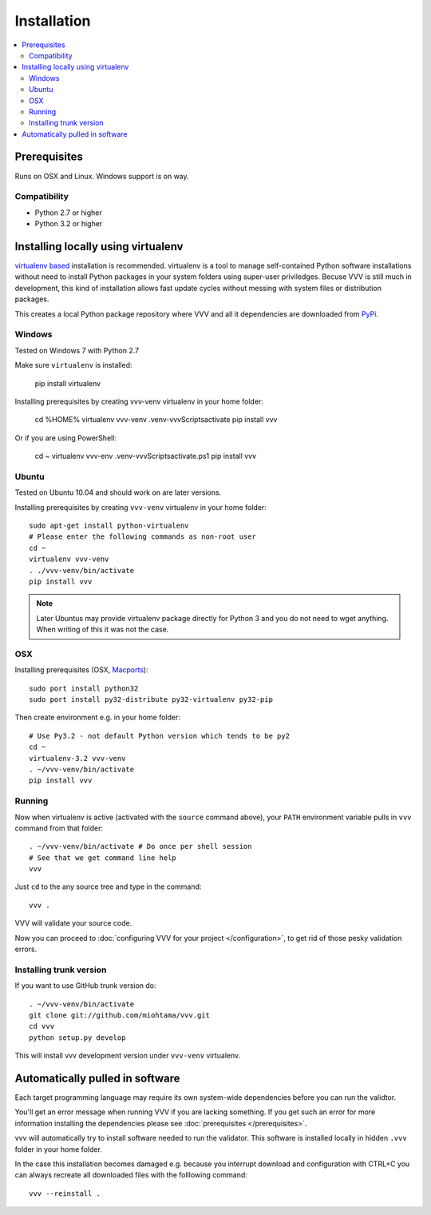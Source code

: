 Installation
============================

.. contents :: :local:

.. highlight:: console

Prerequisites
----------------

Runs on OSX and Linux. Windows support is on way.

Compatibility
++++++++++++++

- Python 2.7 or higher

- Python 3.2 or higher

Installing locally using virtualenv
--------------------------------------

`virtualenv based <http://pypi.python.org/pypi/virtualenv>`_ installation is recommended.
virtualenv is a tool to manage self-contained Python software installations without
need to install Python packages in your system folders using super-user priviledges.
Becuse VVV is still much in development, this kind of installation allows
fast update cycles without messing with system files or distribution packages.

This creates a local Python package repository
where VVV and all it dependencies are downloaded from `PyPi <http://pypi.python.org>`_.

Windows
+++++++++

Tested on Windows 7 with Python 2.7

Make sure ``virtualenv`` is installed:

    pip install virtualenv

Installing prerequisites by creating vvv-venv virtualenv in your home folder:

    cd %HOME%
    virtualenv vvv-venv
    .\venv-vvv\Scripts\activate
    pip install vvv

Or if you are using PowerShell:

    cd ~
    virtualenv vvv-env
    .\venv-vvv\Scripts\activate.ps1
    pip install vvv

Ubuntu
+++++++++

Tested on Ubuntu 10.04 and should work on are later versions.

Installing prerequisites by creating ``vvv-venv`` virtualenv in your home folder::

    sudo apt-get install python-virtualenv
    # Please enter the following commands as non-root user
    cd ~
    virtualenv vvv-venv
    . ./vvv-venv/bin/activate
    pip install vvv

.. note ::

    Later Ubuntus may provide virtualenv package directly for Python 3 and
    you do not need to wget anything.
    When writing of this it was not the case.

OSX
+++++++++

Installing prerequisites (OSX, `Macports <http://www.macports.org>`_)::

    sudo port install python32
    sudo port install py32-distribute py32-virtualenv py32-pip

Then create environment e.g. in your home folder::

    # Use Py3.2 - not default Python version which tends to be py2
    cd ~
    virtualenv-3.2 vvv-venv
    . ~/vvv-venv/bin/activate
    pip install vvv

Running
++++++++++

Now when virtualenv is active (activated with the ``source`` command above), your ``PATH``
environment variable pulls in ``vvv`` command from that folder::

    . ~/vvv-venv/bin/activate # Do once per shell session
    # See that we get command line help
    vvv

Just ``cd`` to the any source tree and type in the command::

    vvv .

VVV will validate your source code.

Now you can proceed to :doc:`configuring VVV for your project </configuration>`,
to get rid of those pesky validation errors.

Installing trunk version
++++++++++++++++++++++++++++

If you want to use GitHub trunk version do::

    . ~/vvv-venv/bin/activate
    git clone git://github.com/miohtama/vvv.git
    cd vvv
    python setup.py develop

This will install vvv development version under ``vvv-venv`` virtualenv.

Automatically pulled in software
--------------------------------------

Each target programming language may require its own system-wide
dependencies before you can run the validtor.

You'll get an error message when running VVV if you are lacking something.
If you get such an error for more information installing
the dependencies please see :doc:`prerequisites </prerequisites>`.

vvv will automatically try to install software needed to run the
validator. This software is installed locally in hidden ``.vvv``
folder in your home folder.

In the case this installation becomes damaged e.g.
because you interrupt download and configuration with CTRL+C
you can always recreate all downloaded files with the folllowing command::

    vvv --reinstall .



